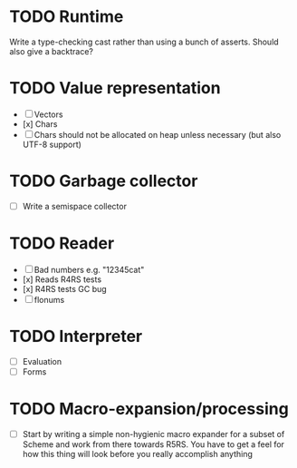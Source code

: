 * TODO Runtime
  Write a type-checking cast rather than using a bunch of asserts. Should also give a backtrace?

* TODO Value representation
  + [ ] Vectors
  + [x] Chars
  + [ ] Chars should not be allocated on heap unless necessary (but also UTF-8 support)

* TODO Garbage collector
  + [ ] Write a semispace collector
* TODO Reader
  + [ ] Bad numbers e.g. "12345cat"
  + [x] Reads R4RS tests
  + [x] R4RS tests GC bug
  + [ ] flonums
* TODO Interpreter
  + [ ] Evaluation
  + [ ] Forms
* TODO Macro-expansion/processing
  + [ ] Start by writing a simple non-hygienic macro expander for a subset of Scheme and work from there towards R5RS.
        You have to get a feel for how this thing will look before you really accomplish anything
